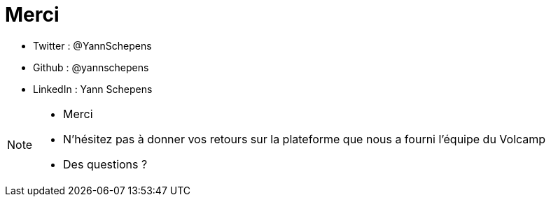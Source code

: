 = Merci
:imagesdir: src/images

* Twitter : @YannSchepens
* Github : @yannschepens
* LinkedIn : Yann Schepens

[NOTE.speaker]
====
* Merci
* N'hésitez pas à donner vos retours sur la plateforme que nous a fourni l'équipe du Volcamp
* Des questions ?

====

